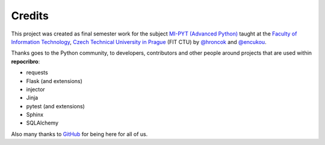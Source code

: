 Credits
=======

This project was created as final semester work for the subject `MI-PYT (Advanced Python)`_
taught at the `Faculty of Information Technology`_, `Czech Technical
University in Prague`_ (FIT CTU) by `@hroncok`_ and `@encukou`_.

Thanks goes to the Python community, to developers, contributors and other
people around projects that are used within **repocribro**:

- requests
- Flask (and extensions)
- injector
- Jinja
- pytest (and extensions)
- Sphinx
- SQLAlchemy

Also many thanks to `GitHub`_ for being here for all of us.

.. _MI-PYT (Advanced Python): https://github.com/cvut/MI-PYT
.. _Faculty of Information Technology: https://fit.cvut.cz
.. _Czech Technical University in Prague: https://www.cvut.cz
.. _@hroncok: https://github.com/hroncok
.. _@encukou: https://github.com/encukou
.. _GitHub: https://github.com/
